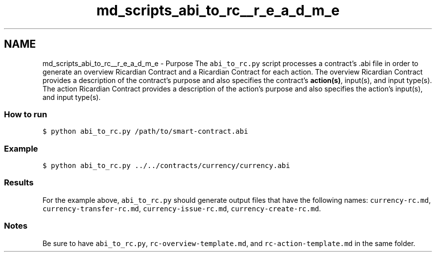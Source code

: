 .TH "md_scripts_abi_to_rc__r_e_a_d_m_e" 3 "Sun Jun 3 2018" "AcuteAngleChain" \" -*- nroff -*-
.ad l
.nh
.SH NAME
md_scripts_abi_to_rc__r_e_a_d_m_e \- Purpose 
The \fCabi_to_rc\&.py\fP script processes a contract's \&.abi file in order to generate an overview Ricardian Contract and a Ricardian Contract for each action\&. The overview Ricardian Contract provides a description of the contract's purpose and also specifies the contract's \fBaction(s)\fP, input(s), and input type(s)\&. The action Ricardian Contract provides a description of the action's purpose and also specifies the action's input(s), and input type(s)\&.
.PP
.SS "How to run"
.PP
\fC$ python abi_to_rc\&.py /path/to/smart-contract\&.abi\fP
.PP
.SS "Example"
.PP
\fC$ python abi_to_rc\&.py \&.\&./\&.\&./contracts/currency/currency\&.abi\fP
.PP
.SS "Results"
.PP
For the example above, \fCabi_to_rc\&.py\fP should generate output files that have the following names: \fCcurrency-rc\&.md\fP, \fCcurrency-transfer-rc\&.md\fP, \fCcurrency-issue-rc\&.md\fP, \fCcurrency-create-rc\&.md\fP\&.
.PP
.SS "Notes"
.PP
Be sure to have \fCabi_to_rc\&.py\fP, \fCrc-overview-template\&.md\fP, and \fCrc-action-template\&.md\fP in the same folder\&. 
